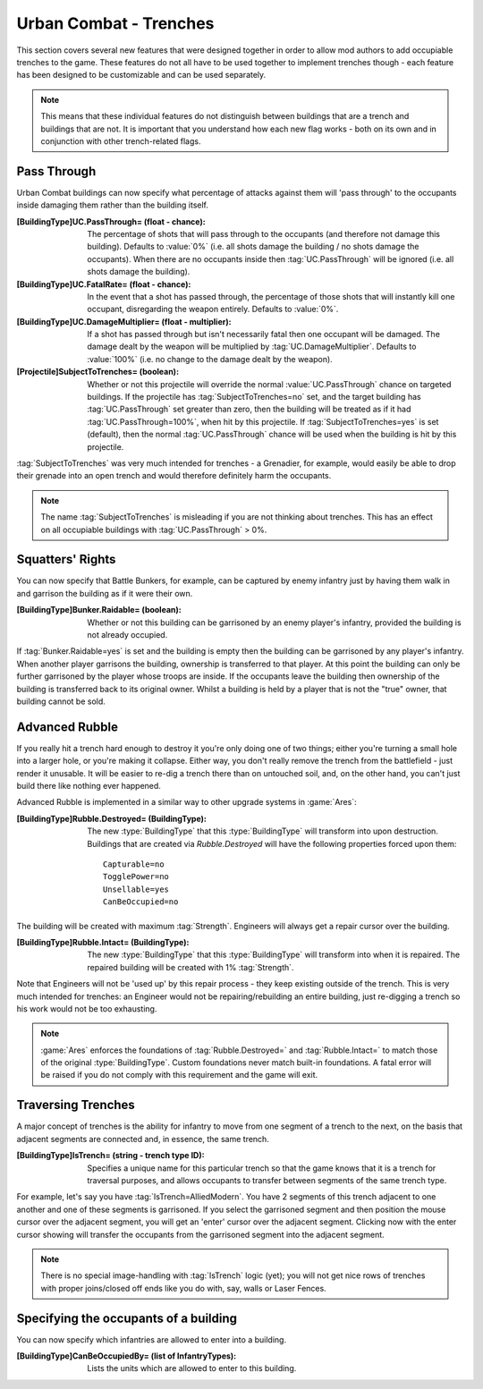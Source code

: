 Urban Combat - Trenches
~~~~~~~~~~~~~~~~~~~~~~~

This section covers several new features that were designed together in order to
allow mod authors to add occupiable trenches to the game. These features do not
all have to be used together to implement trenches though - each feature has
been designed to be customizable and can be used separately.

.. note::  This means that these individual features do not distinguish between
  buildings that are a trench and buildings that are not. It is important that
  you understand how each new flag works - both on its own and in conjunction
  with other trench-related flags.

.. index:: Buildings; Numerous features added to support trenches.


Pass Through
````````````

Urban Combat buildings can now specify what percentage of attacks against them
will 'pass through' to the occupants inside damaging them rather than the
building itself.

:[BuildingType]UC.PassThrough= (float - chance): The percentage of shots that
  will pass through to the occupants (and therefore not damage this building).
  Defaults to :value:`0%` (i.e. all shots damage the building / no shots damage
  the occupants). When there are no occupants inside then :tag:`UC.PassThrough`
  will be ignored (i.e. all shots damage the building).
:[BuildingType]UC.FatalRate= (float - chance): In the event that a shot has
  passed through, the percentage of those shots that will instantly kill one
  occupant, disregarding the weapon entirely. Defaults to :value:`0%`.
:[BuildingType]UC.DamageMultiplier= (float - multiplier): If a shot has passed
  through but isn't necessarily fatal then one occupant will be damaged. The
  damage dealt by the weapon will be multiplied by :tag:`UC.DamageMultiplier`.
  Defaults to :value:`100%` (i.e. no change to the damage dealt by the weapon).
:[Projectile]SubjectToTrenches= (boolean): Whether or not this projectile will
  override the normal :value:`UC.PassThrough` chance on targeted buildings. If
  the projectile has :tag:`SubjectToTrenches=no` set, and the target building
  has :tag:`UC.PassThrough` set greater than zero, then the building will be
  treated as if it had :tag:`UC.PassThrough=100%`, when hit by this projectile.
  If :tag:`SubjectToTrenches=yes` is set (default), then the normal
  :tag:`UC.PassThrough` chance will be used when the building is hit by this
  projectile.

:tag:`SubjectToTrenches` was very much intended for trenches - a Grenadier, for
example, would easily be able to drop their grenade into an open trench and
would therefore definitely harm the occupants.

.. note:: The name :tag:`SubjectToTrenches` is misleading if you are not
  thinking about trenches. This has an effect on all occupiable buildings with
  \ :tag:`UC.PassThrough` > 0%.

.. index:: Buildings; Weapons can be made to pass through urban combat buildings
  to the occupants inside (including fatal chance and damage modifier).



Squatters' Rights
`````````````````

You can now specify that Battle Bunkers, for example, can be captured by enemy
infantry just by having them walk in and garrison the building as if it were
their own.

:[BuildingType]Bunker.Raidable= (boolean): Whether or not this building can be
  garrisoned by an enemy player's infantry, provided the building is not already
  occupied.


If :tag:`Bunker.Raidable=yes` is set and the building is empty then the building
can be garrisoned by any player's infantry. When another player garrisons the
building, ownership is transferred to that player. At this point the building
can only be further garrisoned by the player whose troops are inside. If the
occupants leave the building then ownership of the building is transferred back
to its original owner. Whilst a building is held by a player that is not the
"true" owner, that building cannot be sold.

.. index:: Buildings; Unoccupied player buildings can be garrisoned by enemy infantry.



Advanced Rubble
```````````````

If you really hit a trench hard enough to destroy it you're only doing one of
two things; either you're turning a small hole into a larger hole, or you're
making it collapse. Either way, you don't really remove the trench from the
battlefield - just render it unusable. It will be easier to re-dig a trench
there than on untouched soil, and, on the other hand, you can't just build
there like nothing ever happened.

.. index:: Buildings; Buildings can be converted into a different building on
  destruction (rubble) and back again on repair by an engineer.

Advanced Rubble is implemented in a similar way to other upgrade systems in
:game:`Ares`:

:[BuildingType]Rubble.Destroyed= (BuildingType): The new :type:`BuildingType`
  that this :type:`BuildingType` will transform into upon destruction. Buildings
  that are created via `Rubble.Destroyed` will have the following properties
  forced upon them:

  ::

    Capturable=no
    TogglePower=no
    Unsellable=yes
    CanBeOccupied=no

The building will be created with maximum :tag:`Strength`. Engineers will
always get a repair cursor over the building.

:[BuildingType]Rubble.Intact= (BuildingType): The new :type:`BuildingType`
  that this :type:`BuildingType` will transform into when it is repaired. The
  repaired building will be created with 1% :tag:`Strength`.


Note that Engineers will not be 'used up' by this repair process - they keep
existing outside of the trench. This is very much intended for trenches: an
Engineer would not be repairing/rebuilding an entire building, just re-digging a
trench so his work would not be too exhausting.

.. note:: \ :game:`Ares` enforces the foundations of :tag:`Rubble.Destroyed=`
  and :tag:`Rubble.Intact=` to match those of the original :type:`BuildingType`.
  Custom foundations never match built-in foundations. A fatal error will be
  raised if you do not comply with this requirement and the game will exit.



Traversing Trenches
```````````````````

A major concept of trenches is the ability for infantry to move from one segment
of a trench to the next, on the basis that adjacent segments are connected and,
in essence, the same trench.

:[BuildingType]IsTrench= (string - trench type ID): Specifies a unique name for
  this particular trench so that the game knows that it is a trench for
  traversal purposes, and allows occupants to transfer between segments of the
  same trench type.


For example, let's say you have :tag:`IsTrench=AlliedModern`. You have 2
segments of this trench adjacent to one another and one of these segments is
garrisoned. If you select the garrisoned segment and then position the mouse
cursor over the adjacent segment, you will get an 'enter' cursor over the
adjacent segment. Clicking now with the enter cursor showing will transfer the
occupants from the garrisoned segment into the adjacent segment.

.. note:: There is no special image-handling with :tag:`IsTrench` logic (yet);
  you will not get nice rows of trenches with proper joins/closed off ends like
  you do with, say, walls or Laser Fences. 

.. index:: Buildings; Infantry can jump from one urban combat building to an adjacent one.

.. versionadded:: 0.1



Specifying the occupants of a building
``````````````````````````````````````

You can now specify which infantries are allowed to enter into a building.

:[BuildingType]CanBeOccupiedBy= (list of InfantryTypes): Lists the units which
  are allowed to enter to this building.

.. index:: Buildings; Specifying the occupants of a building.

.. versionadded:: 0.2
